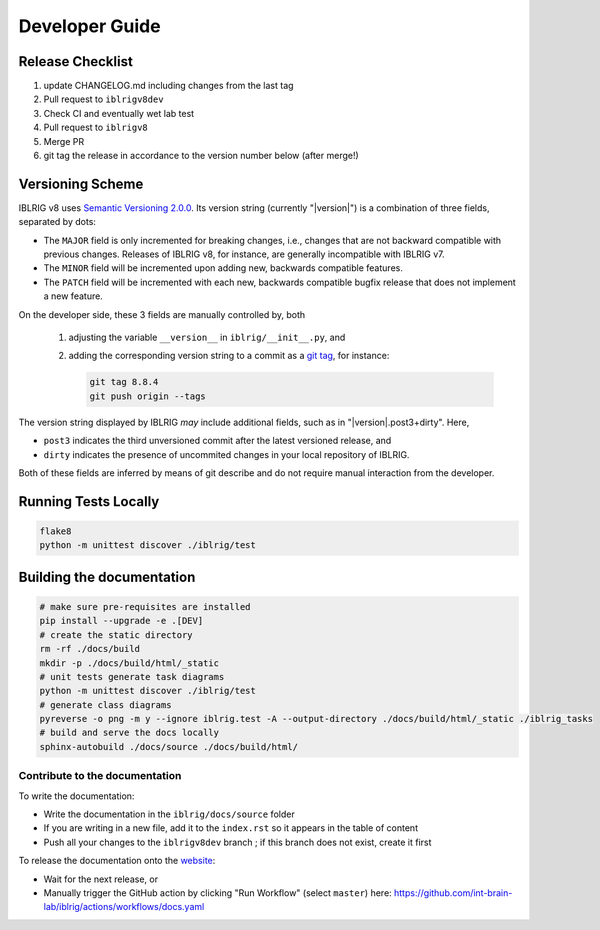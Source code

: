 Developer Guide
===============

Release Checklist
-----------------

1) update CHANGELOG.md including changes from the last tag
2) Pull request to ``iblrigv8dev``
3) Check CI and eventually wet lab test
4) Pull request to ``iblrigv8``
5) Merge PR
6) git tag the release in accordance to the version number below (after merge!)

Versioning Scheme
-----------------

IBLRIG v8 uses `Semantic Versioning 2.0.0 <https://semver.org/spec/v2.0.0.html>`_.
Its version string (currently "|version|") is a combination of three fields, separated by dots:

.. centered:: ``MAJOR`` . ``MINOR`` . ``PATCH``

* The ``MAJOR`` field is only incremented for breaking changes, i.e., changes that are not backward compatible with previous changes.
  Releases of IBLRIG v8, for instance, are generally incompatible with IBLRIG v7.
* The ``MINOR`` field will be incremented upon adding new, backwards compatible features.
* The ``PATCH`` field will be incremented with each new, backwards compatible bugfix release that does not implement a new feature.

On the developer side, these 3 fields are manually controlled by, both

   1. adjusting the variable ``__version__`` in ``iblrig/__init__.py``, and
   2. adding the corresponding version string to a commit as a `git tag <https://git-scm.com/book/en/v2/Git-Basics-Tagging>`_,
      for instance:

      .. code-block:: console

         git tag 8.8.4
         git push origin --tags

The version string displayed by IBLRIG *may* include additional fields, such as in "|version|.post3+dirty".
Here,

* ``post3`` indicates the third unversioned commit after the latest versioned release, and
* ``dirty`` indicates the presence of uncommited changes in your local repository of IBLRIG.

Both of these fields are inferred by means of git describe and do not require manual interaction from the developer.


Running Tests Locally
---------------------

.. code-block:: console

   flake8
   python -m unittest discover ./iblrig/test


Building the documentation
--------------------------

.. code-block:: console

   # make sure pre-requisites are installed
   pip install --upgrade -e .[DEV]
   # create the static directory
   rm -rf ./docs/build
   mkdir -p ./docs/build/html/_static
   # unit tests generate task diagrams
   python -m unittest discover ./iblrig/test
   # generate class diagrams
   pyreverse -o png -m y --ignore iblrig.test -A --output-directory ./docs/build/html/_static ./iblrig_tasks
   # build and serve the docs locally
   sphinx-autobuild ./docs/source ./docs/build/html/

Contribute to the documentation
~~~~~~~~~~~~~~~~~~~~~~~~~~~~~~~
To write the documentation:

* Write the documentation in the ``iblrig/docs/source`` folder
* If you are writing in a new file, add it to the ``index.rst`` so it appears in the table of content
* Push all your changes to the ``iblrigv8dev`` branch ; if this branch does not exist, create it first

To release the documentation onto the `website <https://int-brain-lab.github.io/iblrig>`__:

* Wait for the next release, or
* Manually trigger the GitHub action by clicking "Run Workflow" (select ``master``) here: https://github.com/int-brain-lab/iblrig/actions/workflows/docs.yaml
